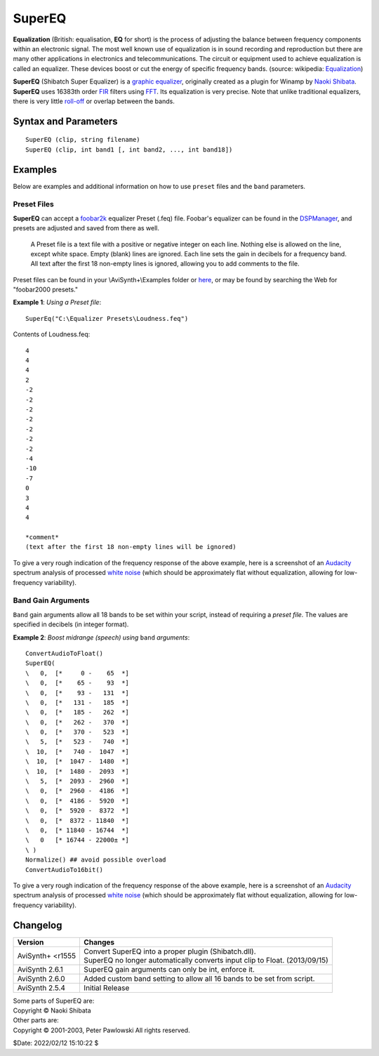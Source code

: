 
SuperEQ
=======

**Equalization** (British: equalisation, **EQ** for short) is the process of 
adjusting the balance between frequency components within an electronic signal. 
The most well known use of equalization is in sound recording and reproduction 
but there are many other applications in electronics and telecommunications. 
The circuit or equipment used to achieve equalization is called an equalizer. 
These devices boost or cut the energy of specific frequency bands. 
(source: wikipedia: `Equalization`_)

**SuperEQ** (Shibatch Super Equalizer) is a `graphic equalizer`_, originally 
created as a plugin for Winamp by `Naoki Shibata`_. **SuperEQ** uses 16383th 
order `FIR`_ filters using `FFT`_. Its equalization is very precise. Note that 
unlike traditional equalizers, there is very little `roll-off`_ or overlap 
between the bands.

Syntax and Parameters
----------------------

::

    SuperEQ (clip, string filename)
    SuperEQ (clip, int band1 [, int band2, ..., int band18])

.. describe:: clip

    Source clip. Supported audio sample types: 32-bit float. Use 
    :doc:`ConvertToFloat <convertaudio>` if necessary.

.. describe:: filename

    Set EQ bands from a preset file (see `Preset Files`_ below). 

.. describe:: band1, ..., band18

    | Set EQ bands within your script (see `Band Gain Arguments`_ below). 
    | The 18 bands cover the following frequency ranges:

    .. table::
        :widths: 30 35 35
        
        ========= ========== =========== 
        Band #    f (low)    f (high)   
        ========= ========== =========== 
        1         0 Hz       65 Hz      
        2         65 Hz      93 Hz      
        3         93 Hz      131 Hz     
        4         131 Hz     185 Hz     
        5         185 Hz     262 Hz     
        6         262 Hz     370 Hz     
        7         370 Hz     523 Hz     
        8         523 Hz     740 Hz     
        9         740 Hz     1047 Hz    
        10        1047 Hz    1480 Hz    
        11        1480 Hz    2093 Hz    
        12        2093 Hz    2960 Hz    
        13        2960 Hz    4186 Hz    
        14        4186 Hz    5920 Hz    
        15        5920 Hz    8372 Hz    
        16        8372 Hz    11840 Hz   
        17        11840 Hz   16744 Hz   
        18        16744 Hz   22000±Hz   
        ========= ========== =========== 
    
    | Frequency ranges apply to both *.feq* preset files and the ``band`` arguments.
    | (Adapted from  AviSynthPlus/plugins/Shibatch/`supereq.h`_ ) 


Examples
--------

Below are examples and additional information on how to use ``preset`` files 
and the ``band`` parameters.


Preset Files
^^^^^^^^^^^^

**SuperEQ** can accept a `foobar2k`_ equalizer Preset (.feq) file. Foobar's 
equalizer can be found in the `DSPManager`_, and presets are adjusted and saved 
from there as well.

    A Preset file is a text file with a positive or negative integer on each 
    line. Nothing else is allowed on the line, except white space. Empty (blank) 
    lines are ignored. Each line sets the gain in decibels for a frequency band. 
    All text after the first 18 non-empty lines is ignored, allowing you to add 
    comments to the file.

Preset files can be found in your \\AviSynth+\\Examples folder or `here`_, or 
may be found by searching the Web for "foobar2000 presets."

**Example 1**: *Using a Preset file*::

    SuperEq("C:\Equalizer Presets\Loudness.feq")

Contents of Loudness.feq::

    4
    4
    4
    2
    -2
    -2
    -2
    -2
    -2
    -2
    -2
    -4
    -10
    -7
    0
    3
    4
    4

    *comment* 
    (text after the first 18 non-empty lines will be ignored)

To give a very rough indication of the frequency response of the above example, 
here is a screenshot of an `Audacity`_ spectrum analysis of processed 
`white noise`_ (which should be approximately flat without equalization, 
allowing for low-frequency variability).

.. image:: pictures/supereq-loudness-586x512.png


Band Gain Arguments
^^^^^^^^^^^^^^^^^^^

``Band`` gain arguments allow all 18 bands to be set within your script, instead 
of requiring a *preset file*. The values are specified in decibels (in integer 
format).

**Example 2**: *Boost midrange (speech) using* ``band`` *arguments*::

    ConvertAudioToFloat()
    SuperEQ(
    \   0,  [*     0 -    65  *]
    \   0,  [*    65 -    93  *]
    \   0,  [*    93 -   131  *]
    \   0,  [*   131 -   185  *]
    \   0,  [*   185 -   262  *]
    \   0,  [*   262 -   370  *]
    \   0,  [*   370 -   523  *]
    \   5,  [*   523 -   740  *]
    \  10,  [*   740 -  1047  *]
    \  10,  [*  1047 -  1480  *]
    \  10,  [*  1480 -  2093  *]
    \   5,  [*  2093 -  2960  *]
    \   0,  [*  2960 -  4186  *]
    \   0,  [*  4186 -  5920  *]
    \   0,  [*  5920 -  8372  *]
    \   0,  [*  8372 - 11840  *]
    \   0,  [* 11840 - 16744  *]
    \   0   [* 16744 - 22000± *]
    \ )
    Normalize() ## avoid possible overload
    ConvertAudioTo16bit() 

To give a very rough indication of the frequency response of the above example, 
here is a screenshot of an `Audacity`_ spectrum analysis of processed 
`white noise`_ (which should be approximately flat without equalization, 
allowing for low-frequency variability).

.. image:: pictures/supereq-midboost-586x510.png

Changelog
---------

+------------------+------------------------------------------------------------------------+
| Version          | Changes                                                                |
+==================+========================================================================+
| AviSynth+ <r1555 || Convert SuperEQ into a proper plugin (Shibatch.dll).                  |
|                  || SuperEQ no longer automatically converts input clip to Float.         |
|                  |  (2013/09/15)                                                          |
+------------------+------------------------------------------------------------------------+
| AviSynth 2.6.1   | SuperEQ gain arguments can only be int, enforce it.                    |
+------------------+------------------------------------------------------------------------+
| AviSynth 2.6.0   | Added custom band setting to allow all 16 bands to be set from script. |
+------------------+------------------------------------------------------------------------+
| AviSynth 2.5.4   | Initial Release                                                        |
+------------------+------------------------------------------------------------------------+

| Some parts of SuperEQ are:
| Copyright © Naoki Shibata

| Other parts are:
| Copyright © 2001-2003, Peter Pawlowski All rights reserved.

$Date: 2022/02/12 15:10:22 $

.. _Equalization:
    https://en.wikipedia.org/wiki/Equalization_%28audio%29
.. _graphic equalizer:
    https://en.wikipedia.org/wiki/Equalization_%28audio%29#Graphic_equalizer
.. _Naoki Shibata:
    http://shibatch.sourceforge.net/
.. _FIR:
    https://en.wikipedia.org/wiki/Finite_impulse_response
.. _FFT:
    https://en.wikipedia.org/wiki/Fast_Fourier_transform
.. _roll-off:
    https://en.wikipedia.org/wiki/Roll-off
.. _supereq.h:
    https://github.com/AviSynth/AviSynthPlus/blob/master/plugins/Shibatch/supereq.h
.. _foobar2k:
    http://www.foobar2000.org
.. _DSPManager:
    https://wiki.hydrogenaud.io/index.php?title=Foobar2000:Preferences:Playback:DSP_Manager
.. _here:
    https://github.com/AviSynth/AviSynthPlus/tree/master/distrib/Examples/Equalizer%20Presets
.. _here2:
    https://web.archive.org/web/20040405181005if_/http://www.beingalink.de:80/files/Equalizer%20Presets.rar
.. _Audacity:
    https://www.audacityteam.org/
.. _white noise:
    https://en.wikipedia.org/wiki/White_noise
